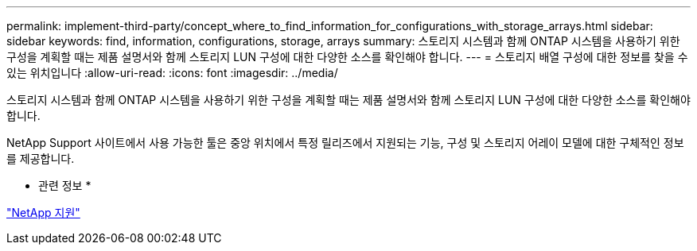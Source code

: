 ---
permalink: implement-third-party/concept_where_to_find_information_for_configurations_with_storage_arrays.html 
sidebar: sidebar 
keywords: find, information, configurations, storage, arrays 
summary: 스토리지 시스템과 함께 ONTAP 시스템을 사용하기 위한 구성을 계획할 때는 제품 설명서와 함께 스토리지 LUN 구성에 대한 다양한 소스를 확인해야 합니다. 
---
= 스토리지 배열 구성에 대한 정보를 찾을 수 있는 위치입니다
:allow-uri-read: 
:icons: font
:imagesdir: ../media/


[role="lead"]
스토리지 시스템과 함께 ONTAP 시스템을 사용하기 위한 구성을 계획할 때는 제품 설명서와 함께 스토리지 LUN 구성에 대한 다양한 소스를 확인해야 합니다.

NetApp Support 사이트에서 사용 가능한 툴은 중앙 위치에서 특정 릴리즈에서 지원되는 기능, 구성 및 스토리지 어레이 모델에 대한 구체적인 정보를 제공합니다.

* 관련 정보 *

https://mysupport.netapp.com/site/global/dashboard["NetApp 지원"]
